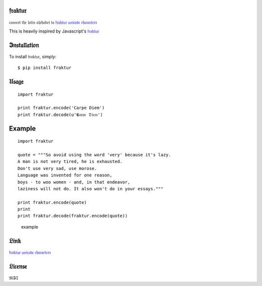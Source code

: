 𝔣𝔯𝔞𝔨𝔱𝔲𝔯
=======

𝔠𝔬𝔫𝔳𝔢𝔯𝔱 𝔱𝔥𝔢 𝔩𝔞𝔱𝔦𝔫 𝔞𝔩𝔭𝔥𝔞𝔟𝔢𝔱 𝔱𝔬 `𝔣𝔯𝔞𝔨𝔱𝔲𝔯 𝔲𝔫𝔦𝔠𝔬𝔡𝔢
𝔠𝔥𝔞𝔯𝔞𝔠𝔱𝔢𝔯𝔰 <http://www.fileformat.info/info/unicode/char/search.htm?q=fraktur&preview=entity>`__

This is heavily inspired by Javascript's
`𝔣𝔯𝔞𝔨𝔱𝔲𝔯 <https://github.com/substack/fraktur>`__

𝕴𝔫𝔰𝔱𝔞𝔩𝔩𝔞𝔱𝔦𝔬𝔫
============

To install 𝔣𝔯𝔞𝔨𝔱𝔲𝔯, simply:

::

    $ pip install fraktur

𝔘𝔰𝔞𝔤𝔢
=====

::

    import fraktur

    print fraktur.encode('Carpe Diem')
    print fraktur.decode(u'𝕮𝔞𝔯𝔭𝔢 𝔇𝔦𝔢𝔪')

Example
=======

::

    import fraktur

    quote = """So avoid using the word 'very' because it's lazy.
    A man is not very tired, he is exhausted.
    Don't use very sad, use morose.
    Language was invented for one reason,
    boys - to woo women - and, in that endeavor,
    laziness will not do. It also won't do in your essays."""

    print fraktur.encode(quote)
    print
    print fraktur.decode(fraktur.encode(quote))

.. figure:: https://raw.githubusercontent.com/carpedm20/fraktur/master/example/example.png
   :alt: example

   example
𝔏𝔦𝔫𝔨
====

`𝔣𝔯𝔞𝔨𝔱𝔲𝔯 𝔲𝔫𝔦𝔠𝔬𝔡𝔢
𝔠𝔥𝔞𝔯𝔞𝔠𝔱𝔢𝔯𝔰 <http://www.fileformat.info/info/unicode/char/search.htm?q=fraktur&preview=entity>`__

𝔏𝔦𝔠𝔢𝔫𝔰𝔢
=======

𝔐𝕴𝔗
